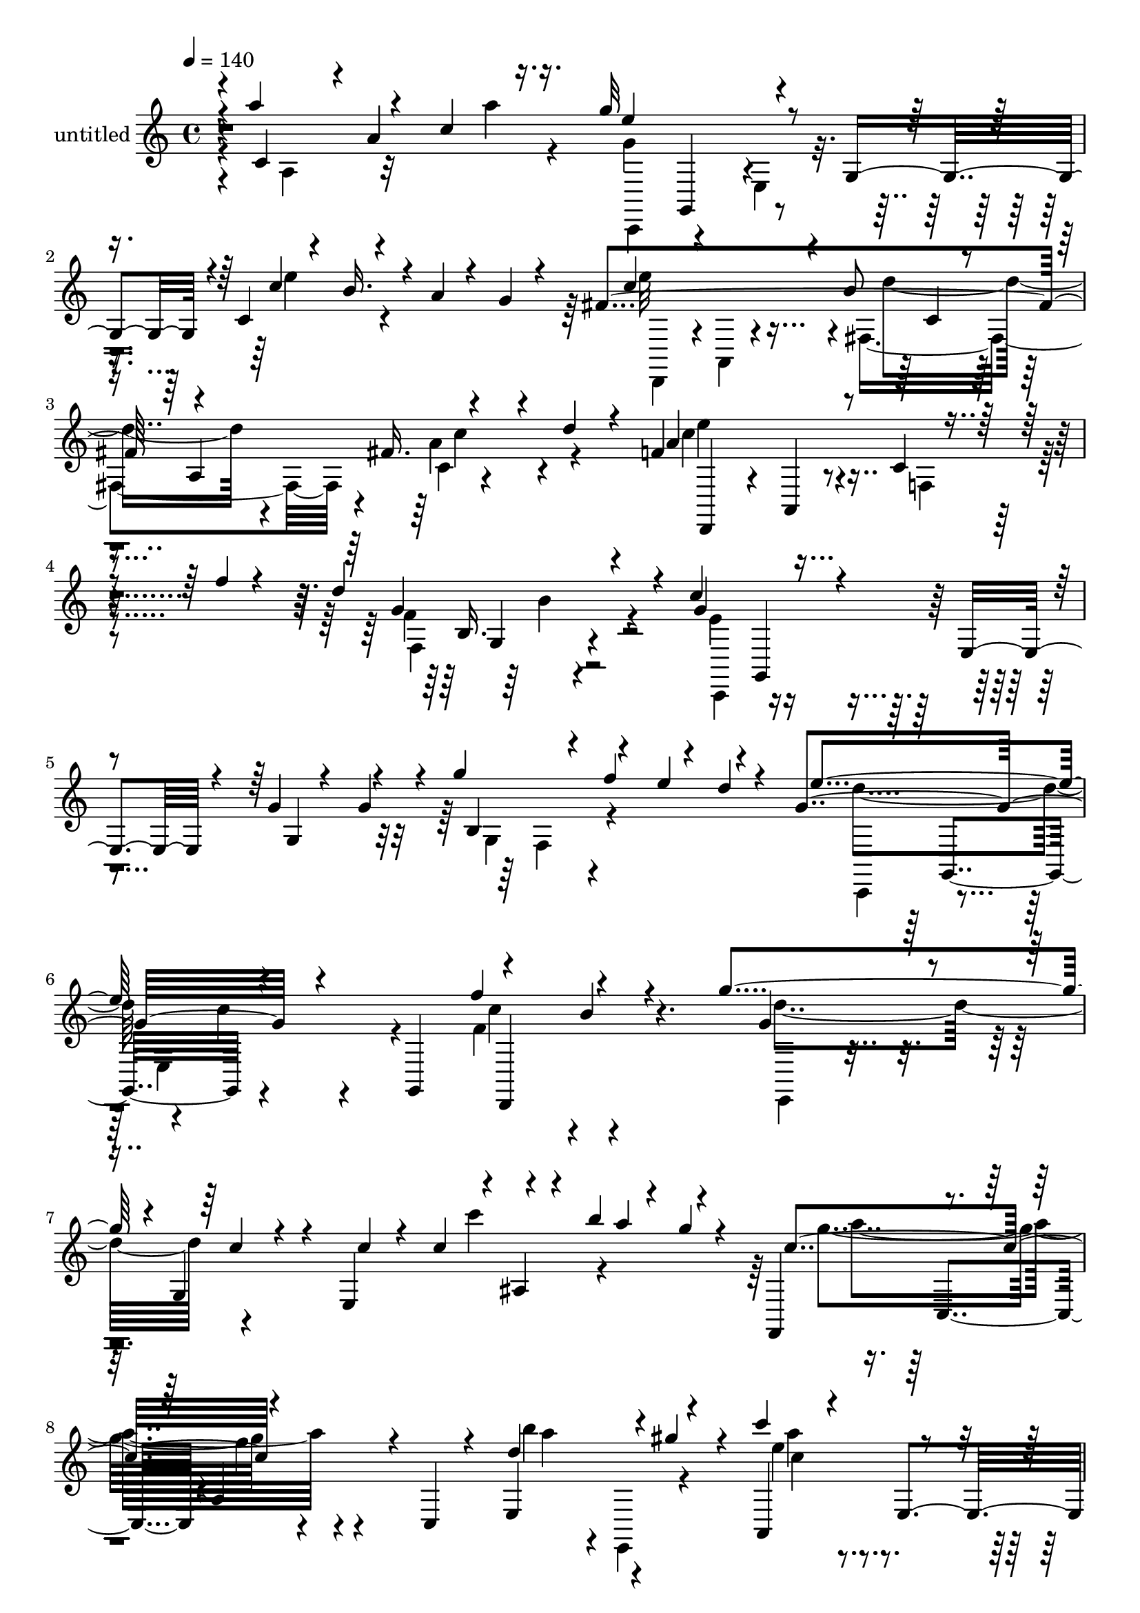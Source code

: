 % Lily was here -- automatically converted by c:/Program Files (x86)/LilyPond/usr/bin/midi2ly.py from output/midi/dh478pa.mid
\version "2.14.0"

\layout {
  \context {
    \Voice
    \remove "Note_heads_engraver"
    \consists "Completion_heads_engraver"
    \remove "Rest_engraver"
    \consists "Completion_rest_engraver"
  }
}

trackAchannelA = {


  \key c \major
    
  \set Staff.instrumentName = "untitled"
  
  \time 4/4 
  

  \key c \major
  
  \tempo 4 = 140 
  
}

trackA = <<
  \context Voice = voiceA \trackAchannelA
>>


trackBchannelA = {
  
}

trackBchannelB = \relative c {
  \voiceThree
  r4*4/480 c'4*200/480 r4*8/480 a'4*368/480 r16. g'32*13 r4*260/480 g,,4*332/480 
  r4*20/480 c4*52/480 r4*96/480 b'16. r4*24/480 a4*56/480 r4*88/480 g 
  r4*128/480 fis4*1032/480 r4*336/480 fis16. r4*132/480 d'4*200/480 
  r4*104/480 f,4*816/480 r4*208/480 f'4*52/480 r4*324/480 d4*644/480 
  r4*84/480 c4*464/480 r4*204/480 e,,4*208/480 r4*116/480 g'4*64/480 
  r4*84/480 g4*148/480 r4*36/480 g'4*224/480 r4*112/480 e4*156/480 
  r4*168/480 g,4*692/480 r4*256/480 g,,4*352/480 r4*276/480 b''4*152/480 
  r4*200/480 g'4*652/480 r4*12/480 g,,4*164/480 r4*148/480 e4*320/480 
  r4*16/480 ais4*72/480 r4*64/480 b''4*280/480 r4*24/480 g4*48/480 
  r4*128/480 f,,,4*388/480 r4*280/480 a'4*264/480 r4*44/480 c,4*80/480 
  r4*252/480 e4*332/480 r4*12/480 gis''4*216/480 r4*92/480 c4*212/480 
  r4*112/480 e,,,4*308/480 r4*12/480 c''4*88/480 r4*208/480 g,4*72/480 
  r4*256/480 a'4*312/480 r4*16/480 f4*92/480 r4*200/480 g4*584/480 
  r4*44/480 e,4*232/480 r4*52/480 b'4*284/480 r4*12/480 e4*168/480 
  r4*136/480 g,16 r4*196/480 fis4*464/480 r4*200/480 b r4*92/480 a,4*348/480 
  r4*312/480 a4*256/480 r4*12/480 d'4*328/480 a,4*28/480 r4*288/480 d'4*280/480 
  r4*48/480 a4*332/480 r4*12/480 c4*168/480 r4*108/480 a4*36/480 
  r4*316/480 d'4*368/480 r4*348/480 f,,4*296/480 r4*12/480 g4*280/480 
  r4*24/480 b4*68/480 r4*108/480 f''4*280/480 r4*12/480 d4*48/480 
  r4*124/480 g,4*684/480 r4*260/480 g,,4*348/480 r4*280/480 b''4*188/480 
  r4*132/480 e,,,4*288/480 r4*352/480 c'''4*80/480 r4*248/480 c4*44/480 
  r4*92/480 c4*136/480 r4*24/480 c'8 r4*96/480 a4*164/480 r4*132/480 f,,,4*368/480 
  r4*304/480 f'''4*36/480 r4*248/480 c,,32 r4*276/480 b'''32*5 
  r4*8/480 gis4*236/480 r4*84/480 c4*216/480 r4*116/480 e,,,32*5 
  r4*8/480 c''4*88/480 r4*216/480 g,4*52/480 r4*276/480 a'4*212/480 
  r4*72/480 g,,4*56/480 r4*268/480 e''4*820/480 r4*136/480 b4*320/480 
  r4*20/480 e,4*272/480 r4*292/480 fis4*396/480 r4*256/480 b4*224/480 
  r4*84/480 a,4*348/480 r4*4/480 fis'4*188/480 r4*96/480 a,32*5 
  r4*52/480 e''4*276/480 r4*8/480 a,,4*52/480 r4*292/480 e'''4*160/480 
  r4*132/480 a,,4*56/480 r4*304/480 d'4*352/480 r4*276/480 c8. 
  r4*272/480 c,4*192/480 r4*56/480 g4*44/480 r4*292/480 a'4*160/480 
  r4*124/480 d,,4*52/480 r4*284/480 g''4*296/480 r4*28/480 g,,,4*268/480 
  r4*36/480 e'4*196/480 r4*52/480 g4*348/480 r4*16/480 ais8 r4*16/480 d''4*48/480 
  r4*276/480 c4*776/480 r16. c,,4*296/480 r4*16/480 d4*32/480 r4*140/480 a'32*5 
  r4*148/480 g4*716/480 r4*224/480 g,4*292/480 r4*20/480 g'4*224/480 
  r4*56/480 g,32 r4*216/480 a'4*936/480 r4*64/480 a,4*52/480 r4*316/480 g''4*204/480 
  r4*108/480 a,4*84/480 r4*256/480 c'4*244/480 r4*80/480 e,,,4*344/480 
  r4*16/480 a4*132/480 r4*148/480 e4*368/480 r4*264/480 g4*108/480 
  r4*228/480 c'4*764/480 r4*172/480 c,,4*196/480 r4*136/480 g4*276/480 
  r4*48/480 d'4*44/480 r4*308/480 e'4*664/480 r4*76/480 e,4*276/480 
  r4*68/480 g,4*80/480 r4*112/480 g'4*84/480 r4*136/480 e'4*476/480 
  r4*356/480 d4*864/480 r4*28/480 g,,,4*108/480 r4*296/480 g''4*56/480 
  r4*72/480 g,4*204/480 r4*12/480 g''4*188/480 r4*160/480 e16. 
  r4*124/480 d4*636/480 r4*24/480 c4*48/480 r4*236/480 g,4*348/480 
  r32*5 b'8 r4*88/480 g4*416/480 r4*264/480 c4*64/480 r4*252/480 c4*56/480 
  r4*84/480 c4*316/480 r4*168/480 b'4*56/480 r4*276/480 a4*760/480 
  r4*236/480 c,,4*72/480 r4*292/480 a''4*312/480 r4*8/480 gis4*268/480 
  r4*88/480 c4*672/480 r4*16/480 a,4*328/480 r32*5 a'4*272/480 
  r4*36/480 g,,4*52/480 r4*280/480 g''4*608/480 r4*72/480 e,4*252/480 
  r4*48/480 b'4*292/480 r4*20/480 a4*296/480 r4*24/480 g4*80/480 
  r4*216/480 fis4*440/480 r4*228/480 d'4*452/480 r4*224/480 c4*376/480 
  r4*324/480 e4*676/480 r4*48/480 d,4*312/480 r4*20/480 f'4*72/480 
  r4*316/480 g,,4*492/480 r4*356/480 c,8. r4*28/480 c'16. r4*216/480 f4*268/480 
  r4*116/480 g'16 r4*96/480 g4*604/480 r4*284/480 e'4*684/480 r4*612/480 f4*336/480 
  r8. g4*1008/480 r4*408/480 g4*308/480 r4*272/480 a,32*17 r4*344/480 b'4*96/480 
  r4*428/480 d,,,4*1492/480 r4*472/480 g4*1204/480 r4*208/480 e''4*44/480 
  r4*384/480 a,,,4*1960/480 r4*348/480 fis''4*1152/480 r4*188/480 e'4*52/480 
  r4*312/480 a,,4*352/480 r4*40/480 d'4*412/480 r4*376/480 g4*84/480 
  r4*616/480 g,,4*412/480 r4*428/480 e''4*688/480 r4*380/480 g,,4*76/480 
  r4*188/480 c'4*304/480 r4*20/480 b4*208/480 r4*144/480 g4*732/480 
  r4*20/480 c4*72/480 r4*564/480 c'4*52/480 r4*556/480 a,4*776/480 
  r4*8/480 a,4*220/480 r4*72/480 f''4*296/480 r4*16/480 f,4*68/480 
  r4*176/480 b'4*104/480 r4*204/480 dis,4*688/480 r4*168/480 c'4*112/480 
  r16. b4*124/480 r4*124/480 dis,,4*52/480 r4*252/480 g'4*176/480 
  r4*56/480 g,,,4*192/480 r4*80/480 e'4*184/480 r4*80/480 b''4*100/480 
  r4*164/480 c4*76/480 r4*152/480 g,4*40/480 r4*404/480 e''4*508/480 
  r16 fis,,4*316/480 r4*4/480 a4*36/480 r4*288/480 c''4*128/480 
  r4*188/480 d4*100/480 r4*248/480 e,4*344/480 r4*48/480 a,,32*7 
  r4*316/480 a4*88/480 r4*328/480 f4*424/480 r4*400/480 e'4*536/480 
  r4*136/480 c4*208/480 r16 g4*44/480 r4*316/480 g'4*76/480 r4*104/480 a4*68/480 
  r4*76/480 b4*72/480 r4*132/480 d4*52/480 r4*108/480 e4*820/480 
  r4*48/480 e,,4*328/480 r4*220/480 e4*56/480 r4*260/480 c'''4*632/480 
  r4*204/480 c,,4*264/480 r4*12/480 f'4*252/480 r4*40/480 c16. 
  r4*100/480 c4*644/480 r4*156/480 g,32 r4*200/480 c4*56/480 r4*208/480 f'4*108/480 
  r4*148/480 g,4*596/480 r4*188/480 g,4*44/480 r4*228/480 a'4*68/480 
  r4*164/480 g4*52/480 r4*248/480 c32*5 e,,4*352/480 r4*232/480 e4*416/480 
  r4*256/480 e4*52/480 r4*328/480 c'4*716/480 r4*288/480 c,4*64/480 
  r32*5 a''4*304/480 r4*56/480 g,,4*64/480 r4*356/480 g''4*704/480 
  r4*108/480 e,4*328/480 r4*48/480 a4*64/480 r4*128/480 g32 r4*196/480 fis4*532/480 
  r32*7 f16*5 r4*468/480 b r4*36/480 g4*372/480 r4*64/480 f32 r4*312/480 f'4*72/480 
  r4*340/480 e4*716/480 r4*220/480 g,,4*380/480 r4*228/480 b'4*224/480 
  r4*104/480 e,,4*316/480 r4*16/480 c'4*116/480 r4*196/480 c'4*36/480 
  r4*264/480 c'4*68/480 r4*76/480 c4*288/480 r4*136/480 b'4*56/480 
  r4*288/480 a4*756/480 r4*576/480 b4*384/480 r8. c32*5 r4*88/480 e,,,4*316/480 
  r4*44/480 c''4*320/480 r4*36/480 g,4*344/480 r4*24/480 a'4*324/480 
  r4*456/480 g4*636/480 r4*12/480 e,4*288/480 r4*52/480 g,4*284/480 
  r4*244/480 g4*96/480 r4*216/480 fis'32*7 r8 d'4*168/480 r4*148/480 a,4*380/480 
  r4*316/480 a4*340/480 r4*28/480 e''4*320/480 r4*12/480 a,,4*40/480 
  r4*344/480 f''4*144/480 r16. a,4*48/480 r4*384/480 d'4*760/480 
  r4*36/480 c4*1024/480 r4*44/480 g,4*632/480 r4*100/480 f''4*80/480 
  r4*268/480 e4*628/480 r4*16/480 c,4*268/480 r4*260/480 f'4*280/480 
  r4*12/480 b,4*184/480 r4*148/480 g4*672/480 r4*292/480 g4*72/480 
  r4*320/480 e'4*64/480 r4*308/480 d'4*44/480 r4*344/480 c4*608/480 
  r4*100/480 a4*516/480 r4*272/480 b4*376/480 r4*12/480 gis4*328/480 
  r4*108/480 a,,4*588/480 r4*232/480 a'4*412/480 r4*380/480 a'4*376/480 
  r4*16/480 f4*40/480 r4*372/480 g4*668/480 r4*16/480 c,4*252/480 
  r4*12/480 b4*288/480 r4*12/480 c,4*24/480 r4*224/480 g'4*100/480 
  r4*196/480 fis4*920/480 r16 a,4*376/480 r4*8/480 c4*36/480 r4*312/480 d'4*176/480 
  r4*296/480 e4*376/480 r16*5 a,4*244/480 r4*892/480 d4*512/480 
  r4. c,,,4*3956/480 
}

trackBchannelBvoiceB = \relative c {
  \voiceOne
  r4*4/480 a'''4*288/480 r4*96/480 c,4*200/480 r16. e4*804/480 
  r4*588/480 c4*188/480 r4*524/480 c4*644/480 r4*32/480 b8 r4*100/480 a,4*376/480 
  r4*628/480 a'4*408/480 r8 c,4*196/480 r4*524/480 g'4*428/480 
  r4*292/480 g4*432/480 r4*564/480 g,4*176/480 r4*160/480 b4*136/480 
  r4*28/480 f''4*256/480 r4*36/480 d4*48/480 r4*156/480 e4*668/480 
  r4*580/480 f4*356/480 r4*316/480 g,4*572/480 r4*104/480 c4*40/480 
  r4*264/480 c4*56/480 r4*72/480 c4*224/480 r4*268/480 a'4*172/480 
  r4*160/480 c,4*680/480 r4*632/480 d4*400/480 r4*248/480 a,,4*444/480 
  r4*196/480 c'4*68/480 r4*564/480 f,4*296/480 r4*320/480 e'4*596/480 
  r4*40/480 c4*108/480 r4*172/480 g,4*324/480 r4*272/480 g4*88/480 
  r4*236/480 e''4*536/480 r4*116/480 d4*260/480 r4*348/480 a r4*12/480 d4*144/480 
  r16 f,4*248/480 r4*388/480 a'4*288/480 r4*332/480 e'4*48/480 
  r4*632/480 b4*380/480 r4*620/480 g4*68/480 r4*92/480 g4*208/480 
  r4*308/480 e'4*136/480 r4*152/480 e4*656/480 r4*8/480 c4*36/480 
  r4*560/480 f4*324/480 r4*316/480 g,4*612/480 r32 c,,4*632/480 
  r16 b'''4*284/480 r4*28/480 g32 r4*104/480 c,4*648/480 r4*20/480 a,4*364/480 
  r4*256/480 a''4*268/480 r4*368/480 a4*232/480 r4*400/480 c,,4*76/480 
  r4*548/480 f,4*292/480 r4*324/480 g'4*652/480 r4*12/480 e,4*272/480 
  r4*16/480 g,4*344/480 r8 g4*84/480 r8 e''4*472/480 r4*176/480 d4*244/480 
  r4*380/480 c4*492/480 r4*176/480 f,16. r4*452/480 f'4*140/480 
  r4*160/480 g'4*56/480 r32*5 f,4*400/480 r4*228/480 e4*272/480 
  r4*356/480 e,4*196/480 r4*64/480 g'4*88/480 r4*236/480 a'4*192/480 
  r4*108/480 b4*164/480 r4*156/480 c4*268/480 r4*500/480 g4*80/480 
  r4*324/480 e'4*156/480 r4*128/480 g,,,4*44/480 d''4*24/480 r4*292/480 c4*828/480 
  r4*452/480 a'8 r4*56/480 c,4*176/480 r4*144/480 g'4*696/480 r4*552/480 e4*344/480 
  r4*244/480 c4*888/480 r4*84/480 g'4*96/480 r4*264/480 g,,4*296/480 
  r4*364/480 c'4*288/480 r4*336/480 c4*364/480 r4*272/480 c,4*184/480 
  r4*140/480 c'4*156/480 r4*188/480 c,4*820/480 r4*452/480 a'4*364/480 
  r4*308/480 g4*664/480 r4*80/480 c,4*40/480 r4*108/480 b4*72/480 
  r16 a32 r4*356/480 fis4*520/480 r4*312/480 f4*628/480 r4*260/480 b4*256/480 
  r4*280/480 g16. r4*36/480 f4*40/480 r4*104/480 f'4*228/480 r4*136/480 d4*44/480 
  r4*100/480 e4*604/480 r4*68/480 e,4*188/480 r4*384/480 c'4*304/480 
  r4*368/480 e,,4*656/480 r4*24/480 c'4*96/480 r4*520/480 c''8 
  r32*7 g4*712/480 r4*648/480 d4*624/480 r4*56/480 a'4. r4*252/480 g,4*292/480 
  r4*44/480 f4*316/480 r4*332/480 d'4*732/480 r8 g,,4*328/480 r4*8/480 e'4*268/480 
  r4*324/480 e'4*512/480 r4 a,,4*380/480 r4*296/480 a4*336/480 
  r4*44/480 f'4*736/480 r4*320/480 a,4*324/480 r4*72/480 d'4*648/480 
  r4*192/480 c4*504/480 r32*15 g4*448/480 r4*44/480 f''4*76/480 
  r4*296/480 d4*664/480 r4*636/480 f,4*348/480 r4*348/480 g4*1488/480 
  r4*516/480 f,4*1456/480 r4*456/480 c''4*776/480 r4*624/480 a'32 
  r4*532/480 g,4*976/480 r4*940/480 e4*980/480 r4*444/480 a4*364/480 
  r4*12/480 g4*164/480 r4*220/480 d'4*1192/480 r4*164/480 c,16 
  r16*5 d,4*368/480 r4*16/480 a'4*44/480 r4*372/480 g'''4*52/480 
  r4*688/480 c,,4*488/480 r4*308/480 g4*692/480 r4*632/480 f4*384/480 
  r4*296/480 g'4*680/480 r4*712/480 c,,4*72/480 r4*584/480 c'4*712/480 
  r4*316/480 c,4*292/480 r4*264/480 b'4*72/480 r4*232/480 c4*636/480 
  r4*216/480 dis4*156/480 r4*140/480 b4*124/480 r4*144/480 a4*76/480 
  r4*208/480 g4*132/480 r4*128/480 a4*68/480 r4*200/480 g'4*160/480 
  r4*80/480 b4*112/480 r4*152/480 c4*100/480 r4*132/480 d,4*76/480 
  r4*364/480 e'4*440/480 r4*188/480 d4*324/480 r4*316/480 c,4*100/480 
  r4*220/480 d32 r4*292/480 e'4*272/480 r4*468/480 e,32*5 r4*500/480 d4*512/480 
  r4*312/480 c4*584/480 r4*96/480 e,,4*236/480 r4*448/480 g''4*88/480 
  r4*92/480 a4*48/480 r4*108/480 b4*52/480 r4*136/480 d4*44/480 
  r16 c,4*860/480 r4*268/480 b'4*176/480 r4*424/480 c,4*692/480 
  r4*424/480 a'4*168/480 r4*228/480 a4*80/480 r4*92/480 c,,,,4*256/480 
  r4*296/480 e'4*256/480 r4*252/480 e''4*104/480 r4*168/480 f,4*72/480 
  r4*176/480 g'4*596/480 r4*188/480 g,4*88/480 r4*184/480 a'4*80/480 
  r4*156/480 g4*64/480 r4*232/480 c4*236/480 r4*352/480 c,4*136/480 
  r4*164/480 c,4*72/480 r4*284/480 e'4*156/480 r4*156/480 d4*68/480 
  r4*320/480 c4*696/480 r4*664/480 b,4*388/480 r4*392/480 g4*528/480 
  r4*280/480 c4*144/480 r4*32/480 b4*52/480 r4*164/480 g,4*184/480 
  r4*268/480 d''4*500/480 r4*436/480 d4*1536/480 r4*40/480 d,4*384/480 
  r4*52/480 g'4*212/480 r4*564/480 g,4*820/480 r32*7 c4*284/480 
  r4*352/480 g4*396/480 r4*260/480 e4*312/480 r4*264/480 c'4*52/480 
  r4*576/480 f,,4*296/480 r4*348/480 f''4*224/480 r4*472/480 d'4*408/480 
  r4*336/480 e4*316/480 r4*452/480 a,,4*296/480 r4*400/480 b4*424/480 
  r4*348/480 e4*596/480 r32 c4*304/480 r4*252/480 e r32 g,16 r4*192/480 e'4*468/480 
  r4*212/480 fis,16 r4*524/480 c'4*536/480 r4*176/480 d,,32*5 r4*416/480 f'4*224/480 
  r4*536/480 b'4*604/480 r4*204/480 g4*968/480 r4*384/480 b,4*288/480 
  r4*484/480 d'4*640/480 r4*244/480 g,,4*340/480 r4*580/480 g''4*644/480 
  r4*12/480 c,4*164/480 r4*532/480 e'4*56/480 r4*324/480 d,4*48/480 
  r4*348/480 f,,16*5 r4*116/480 f'4*332/480 r4*40/480 c4*124/480 
  r4*264/480 d'4*832/480 r4*8/480 c'4*1068/480 r4*124/480 g,4*472/480 
  r4*344/480 g,4*36/480 r4*364/480 d''4*716/480 r4*228/480 g,,4*252/480 
  r4*16/480 a'4*236/480 r4*340/480 e'4*608/480 r4*84/480 d4*608/480 
  r4*100/480 fis,4*264/480 r4*596/480 f4*268/480 r4*696/480 e''4*176/480 
  r4*968/480 d,,4*380/480 r4*868/480 e16*33 
}

trackBchannelBvoiceC = \relative c {
  \voiceFour
  r4*20/480 a'4*228/480 r32*5 a''4*48/480 r4*176/480 g,4*764/480 
  r4*628/480 e'4*208/480 r4*504/480 e32*11 r4*24/480 fis,,4*648/480 
  r4*36/480 a'4*336/480 r4*332/480 c4*352/480 r4*288/480 f,,4*204/480 
  r4*504/480 f'4*476/480 r4*256/480 e4*356/480 r4*972/480 g,4*144/480 
  r4*520/480 d''4*632/480 r4*16/480 c4*36/480 r4*564/480 f,4*372/480 
  r4*296/480 d'4*672/480 r4*604/480 c'4*204/480 r4*456/480 g4*676/480 
  r4*640/480 b4*296/480 r4*344/480 e,4*232/480 r4*416/480 a,,4*316/480 
  r4*316/480 b8. r4*244/480 d4*648/480 r4*552/480 a4*152/480 r4*488/480 c4*516/480 
  r4*140/480 fis,4*188/480 r4*416/480 c'4*468/480 r4*12/480 e4*112/480 
  r4*40/480 d,,4*280/480 r4*348/480 f''4*296/480 r4*1008/480 d4*252/480 
  r4*80/480 d,4*324/480 r32*11 g''4*220/480 r4*428/480 c,,,,8. 
  r4*296/480 
  | % 14
  e'16. r32*7 d,4*468/480 r4*176/480 g'''4*624/480 r4*644/480 ais,,4*80/480 
  r4*548/480 g''4*644/480 r4*640/480 gis,4*276/480 r8. e''8 r4*392/480 a,4*116/480 
  r4*512/480 b,4*288/480 r4*336/480 c4*80/480 r4*252/480 g,4*308/480 
  r4*580/480 a'4*284/480 r4*32/480 g4*88/480 r4*224/480 c4*460/480 
  r4*208/480 fis,4*144/480 r4*464/480 a4*260/480 r4*200/480 d4*156/480 
  r4*52/480 d,,4*284/480 r4*344/480 c'''4*172/480 r4*136/480 f4*36/480 
  r4*312/480 f,,32*5 r4*8/480 b'4*236/480 r4*84/480 g4*316/480 
  r4*580/480 g'4*96/480 r4*228/480 f4*164/480 r4*136/480 b,16 r4*192/480 e4*296/480 
  r4*472/480 g,4*36/480 r4*376/480 e'4*160/480 r4 a4*796/480 r4*896/480 a4*76/480 
  r4*124/480 d,4*632/480 r4*8/480 c4*96/480 r4*520/480 c4*316/480 
  r4*292/480 d,,4*912/480 r4*404/480 b''4*196/480 r4*456/480 a'4*244/480 
  r4*384/480 c,,4*424/480 r4*212/480 e8 r4*112/480 g,,4*100/480 
  r4*208/480 f4*380/480 r4*256/480 a'8 r4*404/480 b4*444/480 r4*232/480 d4*700/480 
  r4*812/480 c4*384/480 r4*432/480 g,4*828/480 r4*1476/480 c,4*312/480 
  r4*916/480 f'4*384/480 r4*284/480 g'4*588/480 r4*712/480 g,4*56/480 
  r4*612/480 c4*536/480 r4*136/480 a4*288/480 r4*392/480 e4*696/480 
  r4*308/480 e r4*672/480 b'4*404/480 r4*248/480 e4*680/480 r4*592/480 e4*236/480 
  r4*36/480 g,,4*92/480 r4*268/480 d4*352/480 r4*980/480 a''4*224/480 
  r4*108/480 d4*244/480 r4*132/480 d,,4*620/480 r16*7 b''4*444/480 
  r4*400/480 e,4*312/480 r8*5 g''4*432/480 r4*324/480 c,,,4*560/480 
  r4*64/480 c'4*308/480 r4*356/480 c'4*296/480 d,,4*220/480 r4*184/480 e4*1564/480 
  r4*468/480 c''4*988/480 r4*920/480 a,4*1392/480 r4*608/480 c4*1028/480 
  r4*880/480 e,4*1668/480 r4*500/480 a'4*1100/480 r4*972/480 f4*284/480 
  r4*548/480 g4*64/480 r4*672/480 f4*220/480 r4*552/480 d'32*11 
  r4*656/480 f4*352/480 r4*324/480 e,,4*696/480 r32*23 f,4*364/480 
  r32*15 a'''4*108/480 r4*488/480 c4*656/480 r4*204/480 c,4*100/480 
  r4*188/480 c,4*220/480 r4*336/480 e'4*164/480 r4*100/480 a4*48/480 
  r4*216/480 c4*104/480 r4*132/480 g,,4*264/480 r4*4/480 g''4*80/480 
  r4*148/480 d'4*52/480 r4*400/480 a,,,4*312/480 r4*304/480 d''4*352/480 
  r4*292/480 fis4*108/480 r4*560/480 a4*304/480 r4*452/480 e,4*416/480 
  r4*380/480 b'4*416/480 r4*404/480 g4*556/480 r4*808/480 b4*56/480 
  r4*284/480 g,4*52/480 
  | % 55
  r4*292/480 c''4*784/480 r4*348/480 b,4*104/480 r4*496/480 a'4*644/480 
  r4*468/480 c,4*112/480 r4*24/480 a32*5 r4*132/480 g4*620/480 
  r4*444/480 e4*64/480 r4*452/480 c'4*604/480 r16. g'4*88/480 r16. e,4*52/480 
  r4*484/480 a'4*260/480 r4*328/480 c,,16 r32*9 e4*132/480 r4*192/480 d4*56/480 
  r4*316/480 g4*684/480 r4*684/480 d4*320/480 r4*468/480 c,,4*432/480 
  r4*1216/480 d'4*432/480 r4*12/480 d,4*52/480 r4*428/480 g4*504/480 
  r4*556/480 f'4*568/480 r4*1160/480 d'4*692/480 r4*544/480 f,4*368/480 
  r4*268/480 g'4*476/480 r4*468/480 g,4*252/480 r4*36/480 c''4*164/480 
  r4*460/480 a,4*696/480 r4*648/480 e'4*408/480 r4*340/480 a32*5 
  r4*464/480 e,4*324/480 r4*376/480 d4*384/480 r4*400/480 c,,4*344/480 
  r4*560/480 b''4*320/480 r4*12/480 e,4*272/480 r4*320/480 c'4 
  r4*844/480 a4*532/480 r4*184/480 f4*192/480 r4*512/480 e''4*160/480 
  r16*5 f,4*520/480 r4*288/480 c,,4*332/480 r4*336/480 e'4*284/480 
  r4*396/480 g'4*492/480 r4*284/480 g4*652/480 r4*528/480 f4*328/480 
  r32*5 d'32*11 r4*1476/480 f4*1104/480 r4*372/480 gis,,4*404/480 
  r4*408/480 e''4*1192/480 r4*428/480 b4*432/480 r4*372/480 g4*396/480 
  r4*252/480 e,8 r4*328/480 e''4*252/480 r4*332/480 c4*504/480 
  r4*184/480 a4*336/480 r4*368/480 c4*332/480 r4*524/480 d,,4*272/480 
  r4*696/480 f''4*188/480 r4*964/480 b,4*444/480 r4*792/480 c4*3948/480 
}

trackBchannelBvoiceD = \relative c {
  \voiceTwo
  r4*800/480 c,4*372/480 r4*280/480 e'4*220/480 r4*1224/480 d,4*280/480 
  r4*12/480 a'4*36/480 r4*340/480 d''4*500/480 r4*184/480 c,4*24/480 
  r4*652/480 e'4*392/480 r4*964/480 f,,4*216/480 r4*508/480 c,4*308/480 
  r4*1032/480 f'4*140/480 r4*512/480 c,4*328/480 r4*288/480 e'4*232/480 
  r4*392/480 c''4*284/480 r4*396/480 e,,,4*228/480 r4*1696/480 a'''4*676/480 
  r4*640/480 a4*248/480 r4*16/480 e,,,4*76/480 r4*308/480 a'''4*212/480 
  r4*432/480 e,4*84/480 r4*544/480 d4*332/480 r4*284/480 c,,4*308/480 
  r4*888/480 c''4*168/480 r4*472/480 d,,4*332/480 r4*932/480 fis'4*244/480 
  r4*392/480 c'8 r4*384/480 d'4*276/480 r4*1040/480 f,,4*328/480 
  r4*1612/480 d''4*628/480 r4*628/480 f,4*348/480 r32*5 d'4*632/480 
  r4*1264/480 a'32*11 r4*624/480 e,,4*264/480 r4*372/480 a,4*428/480 
  r4*208/480 e''4*88/480 r4*536/480 d4*228/480 r4*400/480 c,,4*356/480 
  r4*264/480 c''4*280/480 r4*320/480 e4*228/480 r4*400/480 d,,4*332/480 
  r4*1608/480 c''4*224/480 r4*404/480 f,4*204/480 r4*448/480 g'4*364/480 
  r4*280/480 c,,,4*252/480 r4*956/480 d'''4*164/480 r4*448/480 c4*316/480 
  r4*864/480 ais'4*164/480 r4*476/480 f4*800/480 r4*1104/480 e4*644/480 
  r4*608/480 c,4*152/480 r4*128/480 f'4*216/480 r4*108/480 c,4*324/480 
  r4*316/480 c4*336/480 r4*336/480 d'4*244/480 r4*404/480 e4*252/480 
  r4*380/480 a,4*400/480 r4*244/480 a4*208/480 r4*448/480 f4*816/480 
  r4*460/480 f,4*296/480 r4*12/480 f'4*108/480 r4*264/480 c,,4*344/480 
  r4*1180/480 d'4*348/480 r4*456/480 c'32*13 r16*15 g,4*372/480 
  r4*576/480 f''4*336/480 r4*336/480 d4*620/480 r4*1344/480 f,,4*384/480 
  r4*292/480 f''4*112/480 r4*568/480 b4*296/480 r4*372/480 e,4*752/480 
  r4*564/480 f4*236/480 r4*412/480 c,,4*328/480 r4*324/480 c''4*260/480 
  r4*356/480 c4*280/480 r8. c4*512/480 r4*832/480 fis,16 r4*568/480 a4*896/480 
  r4*564/480 f4*432/480 r32*7 g4*380/480 r4*1188/480 f'4*196/480 
  r4*504/480 g4*768/480 r4*816/480 b4*128/480 r4*272/480 d4*696/480 
  r4*44/480 c4*396/480 r4*956/480 f4*904/480 r2 f4*700/480 r4*1292/480 e,4*896/480 
  r32*17 g,8*7 r4*468/480 d,4*332/480 r4*328/480 fis'4*104/480 
  r4*204/480 a4*376/480 r4*732/480 a'4*316/480 r4*2036/480 c,,,4*344/480 
  r4*280/480 e'4*196/480 r4 d4*456/480 r4*220/480 c'4*820/480 r4*1288/480 f'4*668/480 
  r4*564/480 a,4*88/480 r4*528/480 a'4*644/480 r4*196/480 a,,4*104/480 
  r4*188/480 dis'4*124/480 r4*436/480 c4*164/480 r4*372/480 e4*140/480 
  r4*352/480 e4*76/480 r16*5 fis4*500/480 r4*128/480 fis4*320/480 
  r4*320/480 fis,4*72/480 r4*604/480 c''4*264/480 r4*476/480 a,4*312/480 
  r4*492/480 f4*392/480 r4*432/480 c,,4*264/480 r4*20/480 g'4*36/480 
  r4*1044/480 d'''4*24/480 r4*312/480 f,,4*44/480 r32*5 g''32*13 
  r4*352/480 d4*168/480 r4*428/480 f4*652/480 r4*464/480 e,4*40/480 
  r4*524/480 e'4*604/480 r4*456/480 g,4*88/480 r4*436/480 d'4*604/480 
  r4*448/480 c,4*32/480 r4*496/480 e'4*256/480 r4*336/480 a,4*176/480 
  r4*476/480 a4*156/480 r16. e4*24/480 r4*348/480 a4*696/480 r4*668/480 f4*288/480 
  r4*500/480 d4*652/480 r4*1012/480 c4*432/480 r4*476/480 c4*472/480 
  r4*12/480 a4*156/480 r32*7 g4*396/480 r4*1352/480 c,,4*384/480 
  r4*228/480 e'4*184/480 r4*424/480 f'4*304/480 r4*336/480 d4*564/480 
  r4*1292/480 c'4*728/480 r4*620/480 gis,4*292/480 r4*440/480 c'4*332/480 
  r4*440/480 c,4*320/480 r4*384/480 f4*292/480 r4 d4*624/480 r4*576/480 a4*200/480 
  r4*432/480 d,,4*340/480 r4*980/480 fis'16. r4*332/480 d'4*156/480 
  r4*48/480 a4*236/480 r4 c4*188/480 r4*576/480 b4*216/480 r4*584/480 e4*904/480 
  r4*508/480 f,4*268/480 r4*452/480 c4*872/480 r4*292/480 c''4*252/480 
  r4*384/480 e,,4*1624/480 r4*512/480 c''4*1104/480 r4*368/480 a'4*340/480 
  r4 a4*1124/480 r4*492/480 d,4*380/480 r4*424/480 e4. r4*488/480 c4*212/480 
  r4*376/480 d,,,4*288/480 r4*12/480 a'4*32/480 r4*368/480 c'4*108/480 
  r16*5 a'4*312/480 r4*532/480 c4*304/480 r32*11 e4*172/480 r4*976/480 f,4*452/480 
  r4*792/480 g,,4*3928/480 
}

trackBchannelBvoiceE = \relative c {
  r4*1128/480 g4*272/480 r4*2192/480 c'4*208/480 r4*456/480 c'4*216/480 
  r4*468/480 d,,,4*216/480 r4*36/480 a' r4*1060/480 b'16. r4*824/480 g,4*304/480 
  r4*1700/480 g4*344/480 r4*612/480 d4*448/480 r4*2444/480 c'4*336/480 
  r4*16/480 f''4*44/480 r4*1272/480 c4*244/480 r4*400/480 a4*88/480 
  r4*788/480 g,,4*56/480 r4*572/480 g4*264/480 r4*676/480 e'4*236/480 
  r4*696/480 a,32*5 r4*1924/480 c'4*232/480 r4*1084/480 f4*304/480 
  r4*1936/480 g,,4*356/480 r16*5 c''4*272/480 r4*2556/480 c,,4*336/480 
  r4*664/480 d''4*364/480 r4*284/480 c4*244/480 r4*388/480 a,4*292/480 
  r4*332/480 f'4*192/480 r4*464/480 d4*664/480 r4*524/480 c4*280/480 
  r4*628/480 a,4*288/480 r4*1368/480 a'4*204/480 r4*432/480 a'4*144/480 
  r4*512/480 b,4*260/480 r4*8/480 g4*36/480 r4*560/480 g,4*48/480 
  r4*928/480 g4*296/480 r4*328/480 c,4*308/480 r4*860/480 g''''4*168/480 
  r4*476/480 f,,,4*304/480 r4*312/480 a'4*268/480 r4*1016/480 c,,4*296/480 
  r4*280/480 e' r4*1008/480 g''4*644/480 r4*668/480 f,4*188/480 
  r4*464/480 a,,4*1384/480 r4*544/480 a''4*804/480 r4*468/480 d,8. 
  r4*624/480 g,,4*396/480 r4*1160/480 d4*364/480 r4*3632/480 d4*456/480 
  r4*2496/480 c'4*320/480 r4*1384/480 a4*504/480 r4*816/480 d'4*272/480 
  r4*664/480 g,,4*336/480 r4*1576/480 a4*432/480 r4*1316/480 c'4*852/480 
  r16*5 g4*436/480 r4*2992/480 g4*332/480 r4*1340/480 c4*1848/480 
  r4*248/480 a''4*904/480 r4*1004/480 c,,4*1464/480 r4*488/480 c'4*1052/480 
  r4*864/480 c4*552/480 r4*132/480 d4*460/480 r4*220/480 c8. r4*428/480 c4*1052/480 
  r4*1012/480 c4*332/480 r4*2332/480 g,,4*268/480 r4*48/480 c''4*68/480 
  r4*608/480 c,32*7 r4*268/480 d'4*684/480 r4*1420/480 a'4*680/480 
  r4*1160/480 fis4*616/480 r4*224/480 fis4*112/480 r4*192/480 fis4*96/480 
  r4*448/480 c,,,4*212/480 r4*324/480 c'''4*100/480 r4*404/480 a,4*144/480 
  r4*524/480 c''4*476/480 r4*148/480 c,,4*336/480 r4*308/480 a'4*52/480 
  r4*620/480 d,,4*1108/480 r4*436/480 b'4*372/480 r4*1820/480 g,4*84/480 
  r4*612/480 c,4*272/480 r4*264/480 g''4*204/480 r4*372/480 g''4*172/480 
  r4*432/480 f,,,32*5 r4*244/480 a'4*172/480 r4*964/480 g''4*576/480 
  r4*492/480 c,4*56/480 r4*452/480 g,,4*236/480 r4*276/480 f'4*252/480 
  r4*832/480 a,4*1536/480 r4*408/480 f4*368/480 r4*264/480 f''4*68/480 
  r4*656/480 f,4*340/480 r4*452/480 e'4*792/480 r4*2208/480 g,,,4*72/480 
  r4*564/480 g'4*948/480 r4*1104/480 g4*336/480 r4*576/480 d4*432/480 
  r4*2064/480 f'''4*740/480 r4*604/480 d,8 r4*500/480 a,4*564/480 
  r4*908/480 f'4*248/480 r4*824/480 g,4*272/480 r4*628/480 c'4*248/480 
  r4*676/480 a,4*312/480 r4*1448/480 c'4*220/480 r4*492/480 c'4*96/480 
  r4*652/480 f,,4*272/480 r4*832/480 g,4*292/480 r4*844/480 g'''4*228/480 
  r4*760/480 g,,4*352/480 r4*520/480 d4*436/480 r4*200/480 c'4*1816/480 
  r4*672/480 c4*336/480 r4*1992/480 e8. r4*888/480 f4*348/480 r4*452/480 c,,4*372/480 
  r32*61 a'''4*276/480 r4*692/480 c4*196/480 r4*956/480 d,,4*292/480 
  r4*944/480 g'4*3932/480 
}

trackBchannelBvoiceF = \relative c {
  r4*6292/480 g'4*196/480 r32*243 d4*764/480 r4*580/480 g,4*572/480 
  r4*13368/480 c'4*176/480 r4*2328/480 f,4*224/480 r4*1568/480 c'''4*160/480 
  r4*744/480 c,,,4*288/480 r4*1616/480 g4*248/480 r4*1624/480 a'4*352/480 
  r4*680/480 f''4*212/480 r4*1052/480 e,4*348/480 r4*304/480 a,4*104/480 
  r4*852/480 c,4*288/480 r4*18096/480 a4*368/480 r4*1156/480 g,4*40/480 
  r4*3320/480 c'''4*108/480 r4*7 c,4*1396/480 r4*524/480 c''4*548/480 
  r4*1444/480 g4*812/480 r4*1096/480 e4*620/480 r4*16/480 b4*136/480 
  | % 44
  r4*1616/480 a,,4*288/480 r4*1508/480 c'4*432/480 r4*6284/480 c,4*264/480 
  r4*1292/480 fis,4*296/480 r4*268/480 fis'4*224/480 r4*64/480 a''4*112/480 
  r4*2452/480 g,,4*228/480 r4*32/480 
  | % 52
  e4*48/480 r4*2356/480 c'4*348/480 r4*464/480 d4*268/480 r4*84/480 g,4*48/480 
  r4*1780/480 f4*176/480 r4*772/480 g,32 r4*800/480 f'''4*156/480 
  r4*700/480 c,,4*260/480 r32*23 g4*40/480 r4*280/480 c'4*268/480 
  r4*788/480 f,4*268/480 r4*236/480 b4*308/480 r4*776/480 g4*288/480 
  r4*280/480 e'4*168/480 r4*492/480 c'4*140/480 r4*876/480 c,,4*304/480 
  r4*40/480 a'4*308/480 r4*1548/480 g,4*380/480 r4*5248/480 c'4*144/480 
  r4*3228/480 c,4*44/480 r4*324/480 a'4*308/480 r4*412/480 gis''4*308/480 
  r4*1900/480 a,,4*224/480 r4*5144/480 a'4*104/480 r4*648/480 g,4*232/480 
  r4*3276/480 c'4*84/480 r4*508/480 c,4*344/480 r4*7464/480 g,4*252/480 
  r4*3472/480 a'4*276/480 r4*692/480 a''4*212/480 r4*940/480 f,,4*352/480 
  r4*892/480 e4*3872/480 
}

trackBchannelBvoiceG = \relative c {
  r4*6316/480 b''4*388/480 r4*87784/480 dis,,4*172/480 r4*5676/480 c''4*284/480 
  r4*4520/480 c,4*172/480 r4*3896/480 d,4*52/480 r4*1912/480 g4*196/480 
  r4*460/480 g4*312/480 r4*12980/480 b4*252/480 r4*23712/480 c4*324/480 
  r4*644/480 c''4*168/480 r4*984/480 g,,,4*288/480 
}

trackBchannelBvoiceH = \relative c {
  r4*125332/480 e4*100/480 
}

trackB = <<
  \context Voice = voiceA \trackBchannelA
  \context Voice = voiceB \trackBchannelB
  \context Voice = voiceC \trackBchannelBvoiceB
  \context Voice = voiceD \trackBchannelBvoiceC
  \context Voice = voiceE \trackBchannelBvoiceD
  \context Voice = voiceF \trackBchannelBvoiceE
  \context Voice = voiceG \trackBchannelBvoiceF
  \context Voice = voiceH \trackBchannelBvoiceG
  \context Voice = voiceI \trackBchannelBvoiceH
>>


\score {
  <<
    \context Staff=trackB \trackA
    \context Staff=trackB \trackB
  >>
  \layout {}
  \midi {}
}

